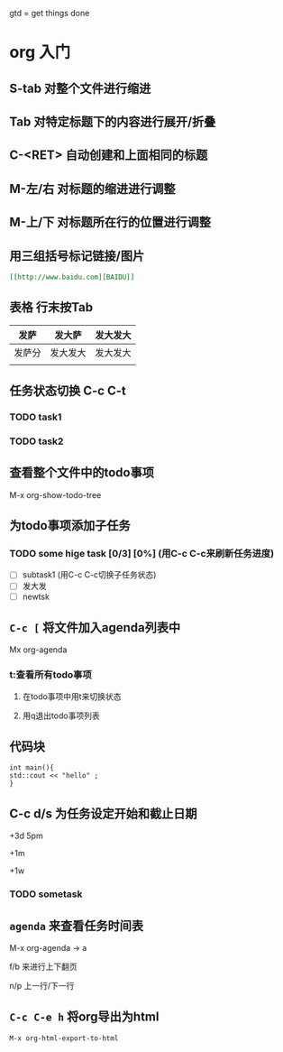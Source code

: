 gtd = get things done

* org 入门

** S-tab 对整个文件进行缩进

** Tab 对特定标题下的内容进行展开/折叠

** C-<RET> 自动创建和上面相同的标题

** M-左/右 对标题的缩进进行调整

** M-上/下 对标题所在行的位置进行调整

** 用三组括号标记链接/图片
#+begin_src org
[[http://www.baidu.com][BAIDU]]
#+end_src
** 表格 行末按Tab

| 发萨   | 发大萨   | 发大发大 |
|--------+----------+----------|
| 发萨分 | 发大发大 | 发大发大 |
|        |          |          |

** 任务状态切换 C-c C-t 

*** TODO task1

*** TODO task2

** 查看整个文件中的todo事项
M-x org-show-todo-tree

** 为todo事项添加子任务
*** TODO some hige task [0/3] [0%] (用C-c C-c来刷新任务进度)
  - [ ] subtask1 (用C-c C-c切换子任务状态) 
  - [ ] 发大发
  - [ ] newtsk

** =C-c [= 将文件加入agenda列表中

Mx org-agenda 

*** t:查看所有todo事项

**** 在todo事项中用t来切换状态
**** 用q退出todo事项列表


** 代码块
#+begin_src C++
int main(){
std::cout << "hello" ;
}
#+end_src


** C-c d/s 为任务设定开始和截止日期 
+3d 5pm

+1m

+1w

*** TODO sometask
    SCHEDULED: <2022-03-08 Tue 15:00> DEADLINE: <2022-03-10 Thu>
    
** ~agenda~ 来查看任务时间表 
M-x org-agenda -> a

f/b 来进行上下翻页

n/p 上一行/下一行

** ~C-c C-e h~ 将org导出为html

=M-x org-html-export-to-html=




